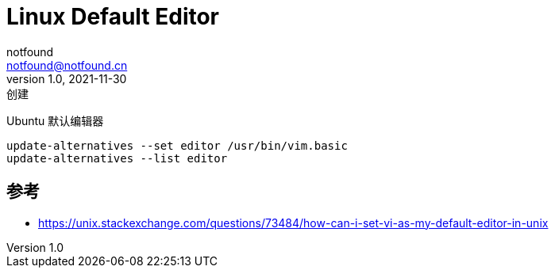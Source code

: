 = Linux Default Editor
notfound <notfound@notfound.cn>
1.0, 2021-11-30: 创建
:sectanchors:

:page-slug: linux-default-editor
:page-category: linux
:page-draft: true

Ubuntu 默认编辑器

[source,bash]
----
update-alternatives --set editor /usr/bin/vim.basic
update-alternatives --list editor
----

[source,bash]
----
----

== 参考

* https://unix.stackexchange.com/questions/73484/how-can-i-set-vi-as-my-default-editor-in-unix
